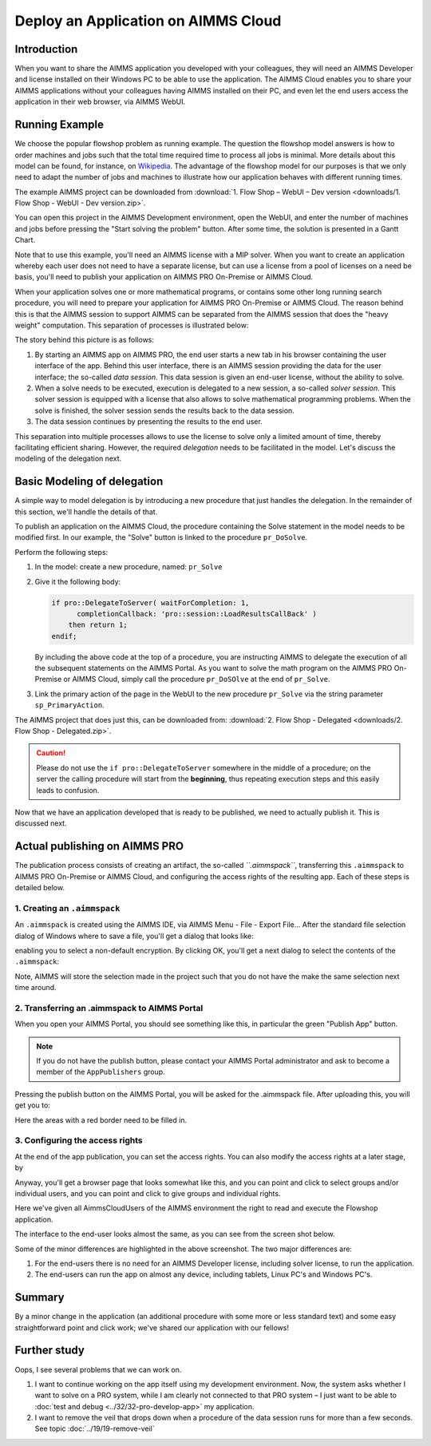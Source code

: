 ﻿Deploy an Application on AIMMS Cloud
====================================

.. meta::
   :description: Basic procedure to publish and share an AIMMS application with AIMMS PRO.
   :keywords: deploy, pro


Introduction
--------------

When you want to share the AIMMS application you developed with your colleagues, they will need an AIMMS Developer and license installed on their Windows PC to be able to use the application. The AIMMS Cloud enables you to share your AIMMS applications without your colleagues having AIMMS installed on their PC, and even let the end users access the application in their web browser, via AIMMS WebUI. 

Running Example
------------------

We choose the popular flowshop problem as running example. The question the flowshop model answers is how to order  machines and jobs such that the total time required time to process all jobs is minimal. More details about this model can be found, for instance, on `Wikipedia <https://en.wikipedia.org/wiki/Flow_shop_scheduling>`_. The advantage of the flowshop model for our purposes is that we only need to adapt the number of jobs and machines to illustrate how our application behaves with different running times.

The example AIMMS project can be downloaded from :download:`1. Flow Shop – WebUI – Dev version <downloads/1. Flow Shop - WebUI - Dev version.zip>`.

You can open this project in the AIMMS Development environment, open the WebUI, and enter the number of machines and jobs before pressing the "Start solving the problem" button. After some time, the solution is presented in a Gantt Chart.

Note that to use this example, you'll need an AIMMS license with a MIP solver. When you want to create an application whereby each user does not need to have a separate license, but can use a license from a pool of licenses on a need be basis, you'll need to publish your application on AIMMS PRO On-Premise or AIMMS Cloud.

When your application solves one or more mathematical programs, or contains some other long running search procedure, you will need to prepare your application for AIMMS PRO On-Premise or AIMMS Cloud. The reason behind this is that the AIMMS session to support AIMMS can be separated from the AIMMS session that does the "heavy weight" computation. This separation of processes is illustrated below:

.. image:: images/AIMMS_PRO.png

The story behind this picture is as follows:

#. By starting an AIMMS app on AIMMS PRO, the end user starts a new tab in his browser containing the user interface of the app. Behind this user interface, there is an AIMMS session providing the data for the user interface; the so-called *data session*. This data session is given an end-user license, without the ability to solve.

#. When a solve needs to be executed, execution is delegated to a new session, a so-called *solver session*. This solver session is equipped with a license that also allows to solve mathematical programming problems. When the solve is finished, the solver session sends the results back to the data session. 

#. The data session continues by presenting the results to the end user.

This separation into multiple processes allows to use the license to solve only a limited amount of time, thereby facilitating efficient sharing. However, the required *delegation* needs to be facilitated in the model. Let's discuss the modeling of the delegation next.

Basic Modeling of delegation
------------------------------

A simple way to model delegation is by introducing a new procedure that just handles the delegation. In the remainder of this section, we'll handle the details of that.

To publish an application on the AIMMS Cloud, the procedure containing the Solve statement in the model needs to be modified first. In our example, the "Solve" button is linked to the procedure ``pr_DoSolve``.

Perform the following steps:

#.  In the model: create a new procedure, named: ``pr_Solve``

#.  Give it the following body:

    .. code-block:: aimms
    
        if pro::DelegateToServer( waitForCompletion: 1,
              completionCallback: 'pro::session::LoadResultsCallBack' )
            then return 1;
        endif;

    By including the above code at the top of a procedure, you are instructing AIMMS to delegate the execution of all the subsequent statements on the AIMMS Portal. As you want to solve the math program on the AIMMS PRO On-Premise or AIMMS Cloud, simply call the procedure ``pr_DoSOlve`` at the end of ``pr_Solve``.

#.  Link the primary action of the page in the WebUI to 
    the new procedure ``pr_Solve`` via the string parameter ``sp_PrimaryAction``.

    .. code-block:: aimms
        :linenos:

        StringParameter sp_PrimaryAction {
            IndexDomain: webui::indexPageActionSpec;
            Definition: {
                data {
                    'displaytext': "Solve" ,    ! (Optional) The text/label you would like to give the action.
                    'icon' : "aimms-hammer",    ! (Optional) The icon you want to display for the respective action.
                    'procedure' : "pr_Solve",   ! (Optional) The procedure you want to call when the respective action is clicked.
                    'state' : "Active"          ! (Optional) Active (displayed and clickable), 
                                                !            Inactive (displayed and not clickable), and 
                                                !            Hidden (not displayed). 
                                                !            By default, the state is Hidden.
                }
            }
        }


The AIMMS project that does just this, can be downloaded from: :download:`2. Flow Shop - Delegated <downloads/2. Flow Shop - Delegated.zip>`.

.. caution:: Please do not use the ``if pro::DelegateToServer`` somewhere in the middle of a procedure; on the server the calling procedure will start from the **beginning**, thus repeating execution steps and this easily leads to confusion.

Now that we have an application developed that is ready to be published, we need to actually publish it. This is discussed next.

Actual publishing on AIMMS PRO
------------------------------

.. comment When we publish this application, we can indeed solve the problem on the PRO server. 

The publication process consists of creating an artifact, the so-called *``.aimmspack``*, transferring this ``.aimmspack`` to AIMMS PRO On-Premise or AIMMS Cloud, and configuring the access rights of the resulting app. Each of these steps is detailed below.

1. Creating an ``.aimmspack``
^^^^^^^^^^^^^^^^^^^^^^^^^^^^^

An ``.aimmspack`` is created using the AIMMS IDE, via AIMMS Menu - File - Export File...
After the standard file selection dialog of Windows where to save a file, you'll get a dialog that looks like:

.. image::  images/EncryptiongAimmspack.PNG 

enabling you to select a non-default encryption.  By clicking OK, you'll get a next dialog to select the contents of the ``.aimmspack``:

.. image::  images/FileSelectionAimmspack.PNG

Note, AIMMS will store the selection made in the project such that you do not have the make the same selection next time around. 

2. Transferring an .aimmspack to AIMMS Portal
^^^^^^^^^^^^^^^^^^^^^^^^^^^^^^^^^^^^^^^^^^^^^^

When you open your AIMMS Portal, you should see something like this, in particular the green "Publish App" button.

.. image:: images/EmptyPortal.PNG
   :scale: 50 %

.. note:: If you do not have the publish button, please contact your AIMMS Portal administrator and ask to become a member of the ``AppPublishers`` group.
   
Pressing the publish button on the AIMMS Portal, you will be asked for the .aimmspack file.  After uploading this, you will get you to:

.. image:: images/PublicationFilledIn.PNG
   :scale: 50 %

Here the areas with a red border need to be filled in.


3. Configuring the access rights
^^^^^^^^^^^^^^^^^^^^^^^^^^^^^^^^

At the end of the app publication, you can set the access rights. You can also modify the access rights at a later stage, by 

.. image:: images/InvokeModifyAccessRights.PNG

Anyway, you'll get a browser page that looks somewhat like this, and you can point and click to select groups and/or individual users, and you can point and click to give groups and individual rights. 

.. image:: images/SettingAccessRights.PNG

Here we've given all AimmsCloudUsers of the AIMMS environment the right to read and execute the Flowshop application.

The interface to the end-user looks almost the same, as you can see from the screen shot below.

.. image::  images/BB02_WebUI_screen.png 

Some of the minor differences are highlighted in the above screenshot. 
The two major differences are:

#.  For the end-users there is no need for an AIMMS Developer license, including solver license, to run the application.

#.  The end-users can run the app on almost any device, including tablets, Linux PC's and Windows PC's.

Summary
-------

By a minor change in the application (an additional procedure with some more or less standard text) and some easy straightforward point and click work; we've shared our application with our fellows!

Further study
-------------

Oops, I see several problems that we can work on.  

#.  I want to continue working on the app itself using my development environment. Now, the system asks whether I want to solve on a PRO system, while I am clearly not connected to that PRO system – I just want to be able to :doc:`test and debug <../32/32-pro-develop-app>` my application.  

#.  I want to remove the veil that drops down when a procedure of the data session runs for more than a few seconds. See topic :doc:`../19/19-remove-veil`


